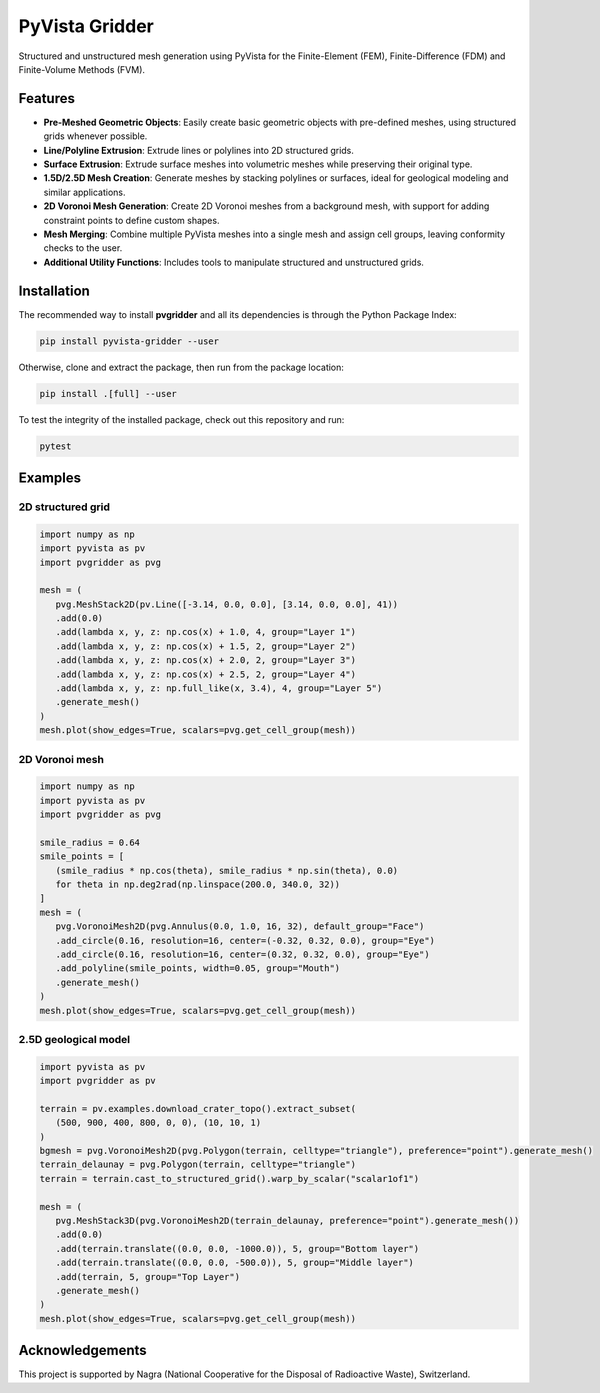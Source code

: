 .. raw:: html

   <figure style="width: 50%;"><img src="https://github.com/INTERA-Inc/pyvista-gridder/blob/main/.github/logo/logo.png?raw=true" alt="PyVista Gridder logo"></figure>

PyVista Gridder
===============

Structured and unstructured mesh generation using PyVista for the Finite-Element (FEM), Finite-Difference (FDM) and Finite-Volume Methods (FVM).

Features
--------

- **Pre-Meshed Geometric Objects**: Easily create basic geometric objects with pre-defined meshes, using structured grids whenever possible.
- **Line/Polyline Extrusion**: Extrude lines or polylines into 2D structured grids.
- **Surface Extrusion**: Extrude surface meshes into volumetric meshes while preserving their original type.
- **1.5D/2.5D Mesh Creation**: Generate meshes by stacking polylines or surfaces, ideal for geological modeling and similar applications.
- **2D Voronoi Mesh Generation**: Create 2D Voronoi meshes from a background mesh, with support for adding constraint points to define custom shapes.
- **Mesh Merging**: Combine multiple PyVista meshes into a single mesh and assign cell groups, leaving conformity checks to the user.
- **Additional Utility Functions**: Includes tools to manipulate structured and unstructured grids.

Installation
------------

The recommended way to install **pvgridder** and all its dependencies is through the Python Package Index:

.. code:: bash

   pip install pyvista-gridder --user

Otherwise, clone and extract the package, then run from the package location:

.. code:: bash

   pip install .[full] --user

To test the integrity of the installed package, check out this repository and run:

.. code:: bash

   pytest

Examples
--------

2D structured grid
******************

.. code:: python

   import numpy as np
   import pyvista as pv
   import pvgridder as pvg

   mesh = (
      pvg.MeshStack2D(pv.Line([-3.14, 0.0, 0.0], [3.14, 0.0, 0.0], 41))
      .add(0.0)
      .add(lambda x, y, z: np.cos(x) + 1.0, 4, group="Layer 1")
      .add(lambda x, y, z: np.cos(x) + 1.5, 2, group="Layer 2")
      .add(lambda x, y, z: np.cos(x) + 2.0, 2, group="Layer 3")
      .add(lambda x, y, z: np.cos(x) + 2.5, 2, group="Layer 4")
      .add(lambda x, y, z: np.full_like(x, 3.4), 4, group="Layer 5")
      .generate_mesh()
   )
   mesh.plot(show_edges=True, scalars=pvg.get_cell_group(mesh))

.. figure:: https://github.com/INTERA-Inc/pyvista-gridder/blob/main/.github/anticline.png?raw=true

   :alt: anticline
   :width: 100%
   :align: center

2D Voronoi mesh
***************

.. code:: python

   import numpy as np
   import pyvista as pv
   import pvgridder as pvg

   smile_radius = 0.64
   smile_points = [
      (smile_radius * np.cos(theta), smile_radius * np.sin(theta), 0.0)
      for theta in np.deg2rad(np.linspace(200.0, 340.0, 32))
   ]
   mesh = (
      pvg.VoronoiMesh2D(pvg.Annulus(0.0, 1.0, 16, 32), default_group="Face")
      .add_circle(0.16, resolution=16, center=(-0.32, 0.32, 0.0), group="Eye")
      .add_circle(0.16, resolution=16, center=(0.32, 0.32, 0.0), group="Eye")
      .add_polyline(smile_points, width=0.05, group="Mouth")
      .generate_mesh()
   )
   mesh.plot(show_edges=True, scalars=pvg.get_cell_group(mesh))
   
.. figure:: https://github.com/INTERA-Inc/pyvista-gridder/blob/main/.github/nightmare_fuel.png?raw=true

   :alt: nightmare-fuel
   :width: 100%
   :align: center

2.5D geological model
*********************

.. code:: python

   import pyvista as pv
   import pvgridder as pv

   terrain = pv.examples.download_crater_topo().extract_subset(
      (500, 900, 400, 800, 0, 0), (10, 10, 1)
   )
   bgmesh = pvg.VoronoiMesh2D(pvg.Polygon(terrain, celltype="triangle"), preference="point").generate_mesh()
   terrain_delaunay = pvg.Polygon(terrain, celltype="triangle")
   terrain = terrain.cast_to_structured_grid().warp_by_scalar("scalar1of1")

   mesh = (
      pvg.MeshStack3D(pvg.VoronoiMesh2D(terrain_delaunay, preference="point").generate_mesh())
      .add(0.0)
      .add(terrain.translate((0.0, 0.0, -1000.0)), 5, group="Bottom layer")
      .add(terrain.translate((0.0, 0.0, -500.0)), 5, group="Middle layer")
      .add(terrain, 5, group="Top Layer")
      .generate_mesh()
   )
   mesh.plot(show_edges=True, scalars=pvg.get_cell_group(mesh))

.. figure:: https://github.com/INTERA-Inc/pyvista-gridder/blob/main/.github/topographic_terrain.png?raw=true

   :alt: topographic-terrain
   :width: 100%
   :align: center

Acknowledgements
----------------

This project is supported by Nagra (National Cooperative for the Disposal of Radioactive Waste), Switzerland.

